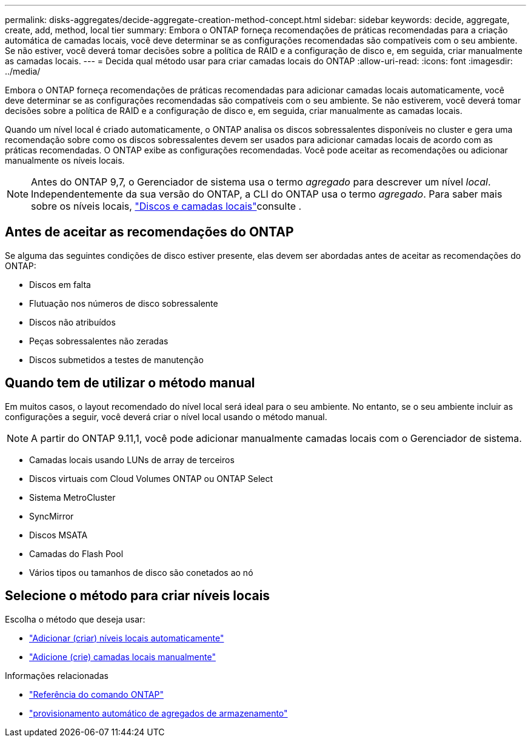 ---
permalink: disks-aggregates/decide-aggregate-creation-method-concept.html 
sidebar: sidebar 
keywords: decide, aggregate, create, add, method, local tier 
summary: Embora o ONTAP forneça recomendações de práticas recomendadas para a criação automática de camadas locais, você deve determinar se as configurações recomendadas são compatíveis com o seu ambiente. Se não estiver, você deverá tomar decisões sobre a política de RAID e a configuração de disco e, em seguida, criar manualmente as camadas locais. 
---
= Decida qual método usar para criar camadas locais do ONTAP
:allow-uri-read: 
:icons: font
:imagesdir: ../media/


[role="lead"]
Embora o ONTAP forneça recomendações de práticas recomendadas para adicionar camadas locais automaticamente, você deve determinar se as configurações recomendadas são compatíveis com o seu ambiente. Se não estiverem, você deverá tomar decisões sobre a política de RAID e a configuração de disco e, em seguida, criar manualmente as camadas locais.

Quando um nível local é criado automaticamente, o ONTAP analisa os discos sobressalentes disponíveis no cluster e gera uma recomendação sobre como os discos sobressalentes devem ser usados para adicionar camadas locais de acordo com as práticas recomendadas. O ONTAP exibe as configurações recomendadas. Você pode aceitar as recomendações ou adicionar manualmente os níveis locais.


NOTE: Antes do ONTAP 9,7, o Gerenciador de sistema usa o termo _agregado_ para descrever um nível _local_. Independentemente da sua versão do ONTAP, a CLI do ONTAP usa o termo _agregado_. Para saber mais sobre os níveis locais, link:../disks-aggregates/index.html["Discos e camadas locais"]consulte .



== Antes de aceitar as recomendações do ONTAP

Se alguma das seguintes condições de disco estiver presente, elas devem ser abordadas antes de aceitar as recomendações do ONTAP:

* Discos em falta
* Flutuação nos números de disco sobressalente
* Discos não atribuídos
* Peças sobressalentes não zeradas
* Discos submetidos a testes de manutenção




== Quando tem de utilizar o método manual

Em muitos casos, o layout recomendado do nível local será ideal para o seu ambiente. No entanto, se o seu ambiente incluir as configurações a seguir, você deverá criar o nível local usando o método manual.


NOTE: A partir do ONTAP 9.11,1, você pode adicionar manualmente camadas locais com o Gerenciador de sistema.

* Camadas locais usando LUNs de array de terceiros
* Discos virtuais com Cloud Volumes ONTAP ou ONTAP Select
* Sistema MetroCluster
* SyncMirror
* Discos MSATA
* Camadas do Flash Pool
* Vários tipos ou tamanhos de disco são conetados ao nó




== Selecione o método para criar níveis locais

Escolha o método que deseja usar:

* link:create-aggregates-auto-provision-task.html["Adicionar (criar) níveis locais automaticamente"]
* link:create-aggregates-manual-task.html["Adicione (crie) camadas locais manualmente"]


.Informações relacionadas
* https://docs.netapp.com/us-en/ontap-cli["Referência do comando ONTAP"^]
* link:https://docs.netapp.com/us-en/ontap-cli/storage-aggregate-auto-provision.html["provisionamento automático de agregados de armazenamento"^]

